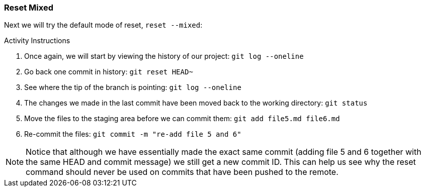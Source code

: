 [[_reset_mixed]]
### Reset Mixed

Next we will try the default mode of reset, `reset --mixed`:

.Activity Instructions
. Once again, we will start by viewing the history of our project: `git log --oneline`
. Go back one commit in history: `git reset HEAD~`
. See where the tip of the branch is pointing: `git log --oneline`
. The changes we made in the last commit have been moved back to the working directory: `git status`
. Move the files to the staging area before we can commit them: `git add file5.md file6.md`
. Re-commit the files: `git commit -m "re-add file 5 and 6"`


[NOTE]
====
Notice that although we have essentially made the exact same commit (adding file 5 and 6 together with the same HEAD and commit message) we still get a new commit ID. This can help us see why the reset command should never be used on commits that have been pushed to the remote.
====
